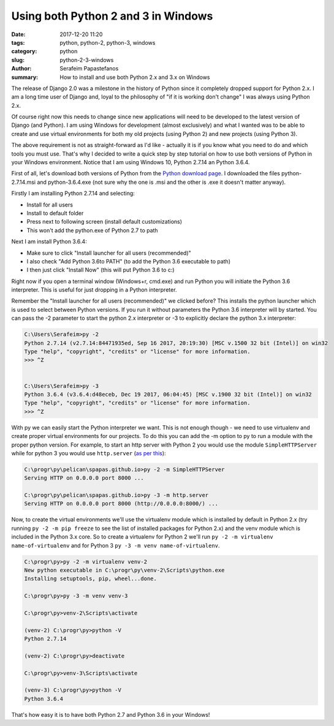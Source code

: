 Using both Python 2 and 3 in Windows
####################################

:date: 2017-12-20 11:20
:tags: python, python-2, python-3, windows
:category: python
:slug: python-2-3-windows
:author: Serafeim Papastefanos
:summary: How to install and use both Python 2.x and 3.x on Windows

The release of Django 2.0 was a milestone in the history of Python since it
completely dropped support for Python 2.x. I am a long time user of Django
and, loyal to the philosophy of "if it is working don't change" I was always
using Python 2.x. 

Of course right now this needs to change since new applications will need to
be developed to the latest version of Django (and Python). I am using
Windows for development (almost exclusively) and what I wanted was to 
be able to create and use virtual environments for both my old projects
(using Python 2) and new projects (using Python 3). 

The above requirement is not as straight-forward as I'd like - actually it is
if you know what you need to do and which tools you must use. That's why I
decided to write a quick step by step tutorial on how to use both versions
of Python in your Windows environment. Notice that I am using Windows 10,
Python 2.7.14 an Python 3.6.4.

First of all, let's download both versions of Python
from the `Python download page`_. I downloaded the files
python-2.7.14.msi and python-3.6.4.exe (not sure why the one is .msi and the other
is .exe it doesn't matter anyway).

Firstly I am installing Python 2.7.14 and selecting:

* Install for all users 
* Install to default folder
* Press next to following screen (install default customizations)
* This won't add the python.exe of Python 2.7 to path

Next I am install Python 3.6.4:

* Make sure to click "Install launcher for all users (recommended)"
* I also check "Add Python 3.6to PATH" (to add the Python 3.6 executable to path)
* I then just click "Install Now" (this will put Python 3.6 to c:\)

Right now if you open a terminal window (Windows+r, cmd.exe) and run Python you will
initiate the Python 3.6 interpreter. This is useful for just dropping in a Python interpreter.

Remember the "Install launcher for all users (recommended)" we clicked before? This installs
the python launcher which is used to select between Python versions. 
If you run it without parameters the Python 3.6 interpreter will by started. You can pass
the -2 parameter to start the python 2.x interpreter or -3 to explicitly declare the
python 3.x interpreter:

.. code:: 

    C:\Users\Serafeim>py -2
    Python 2.7.14 (v2.7.14:84471935ed, Sep 16 2017, 20:19:30) [MSC v.1500 32 bit (Intel)] on win32
    Type "help", "copyright", "credits" or "license" for more information.
    >>> ^Z


    C:\Users\Serafeim>py -3
    Python 3.6.4 (v3.6.4:d48eceb, Dec 19 2017, 06:04:45) [MSC v.1900 32 bit (Intel)] on win32
    Type "help", "copyright", "credits" or "license" for more information.
    >>> ^Z

With py we can easily start the Python interpreter we want. This is not enough though - we
need to use virtualenv and create proper virtual environments for our projects. To do this
you can add the -m option to py to run a module with the proper python version. For example,
to start an http server with Python 2 you would use the module ``SimpleHTTPServer`` while
for python 3 you would use ``http.server`` (`as per this`_):

.. code:: 

    C:\progr\py\pelican\spapas.github.io>py -2 -m SimpleHTTPServer
    Serving HTTP on 0.0.0.0 port 8000 ...

    C:\progr\py\pelican\spapas.github.io>py -3 -m http.server
    Serving HTTP on 0.0.0.0 port 8000 (http://0.0.0.0:8000/) ...

Now, to create the virtual environments we'll use the virtualenv module which is installed
by default in Python 2.x (try running ``py -2 -m pip freeze`` to see the list of installed
packages for Python 2.x) and the venv module which is included in the Python 3.x core. So
to create a virtualenv for Python 2 we'll run ``py -2 -m virtualenv name-of-virtualenv``
and for Python 3 ``py -3 -m venv name-of-virtualenv``.

.. code::

    C:\progr\py>py -2 -m virtualenv venv-2
    New python executable in C:\progr\py\venv-2\Scripts\python.exe
    Installing setuptools, pip, wheel...done.

    C:\progr\py>py -3 -m venv venv-3

    C:\progr\py>venv-2\Scripts\activate

    (venv-2) C:\progr\py>python -V
    Python 2.7.14
    
    (venv-2) C:\progr\py>deactivate

    C:\progr\py>venv-3\Scripts\activate

    (venv-3) C:\progr\py>python -V
    Python 3.6.4

That's how easy it is to have both Python 2.7 and Python 3.6 in your Windows!

.. _`Python download page`: https://www.python.org/downloads/
.. _`as per this`: https://stackoverflow.com/questions/7943751/what-is-the-python-3-equivalent-of-python-m-simplehttpserver
